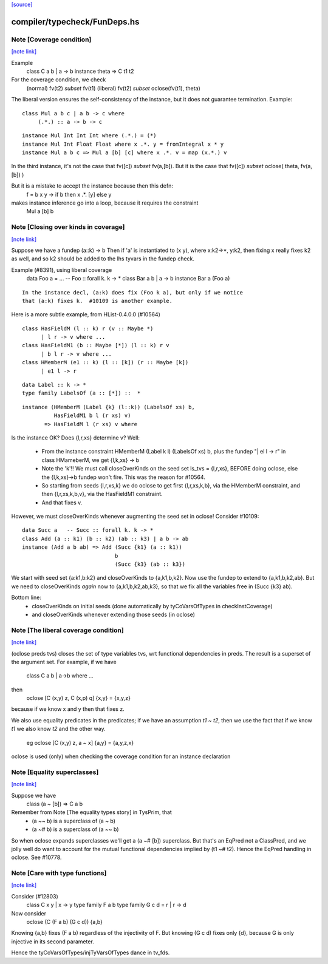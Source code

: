 `[source] <https://gitlab.haskell.org/ghc/ghc/tree/master/compiler/typecheck/FunDeps.hs>`_

compiler/typecheck/FunDeps.hs
=============================


Note [Coverage condition]
~~~~~~~~~~~~~~~~~~~~~~~~~

`[note link] <https://gitlab.haskell.org/ghc/ghc/tree/master/compiler/typecheck/FunDeps.hs#L337>`__

Example
      class C a b | a -> b
      instance theta => C t1 t2

For the coverage condition, we check
   (normal)    fv(t2) `subset` fv(t1)
   (liberal)   fv(t2) `subset` oclose(fv(t1), theta)

The liberal version  ensures the self-consistency of the instance, but
it does not guarantee termination. Example:

::

   class Mul a b c | a b -> c where
        (.*.) :: a -> b -> c

::

   instance Mul Int Int Int where (.*.) = (*)
   instance Mul Int Float Float where x .*. y = fromIntegral x * y
   instance Mul a b c => Mul a [b] [c] where x .*. v = map (x.*.) v

In the third instance, it's not the case that fv([c]) `subset` fv(a,[b]).
But it is the case that fv([c]) `subset` oclose( theta, fv(a,[b]) )

But it is a mistake to accept the instance because then this defn:
        f = \ b x y -> if b then x .*. [y] else y
makes instance inference go into a loop, because it requires the constraint
        Mul a [b] b



Note [Closing over kinds in coverage]
~~~~~~~~~~~~~~~~~~~~~~~~~~~~~~~~~~~~~

`[note link] <https://gitlab.haskell.org/ghc/ghc/tree/master/compiler/typecheck/FunDeps.hs#L423>`__

Suppose we have a fundep  (a::k) -> b
Then if 'a' is instantiated to (x y), where x:k2->*, y:k2,
then fixing x really fixes k2 as well, and so k2 should be added to
the lhs tyvars in the fundep check.

Example (#8391), using liberal coverage
      data Foo a = ...  -- Foo :: forall k. k -> *
      class Bar a b | a -> b
      instance Bar a (Foo a)

::

    In the instance decl, (a:k) does fix (Foo k a), but only if we notice
    that (a:k) fixes k.  #10109 is another example.

Here is a more subtle example, from HList-0.4.0.0 (#10564)

::

  class HasFieldM (l :: k) r (v :: Maybe *)
        | l r -> v where ...
  class HasFieldM1 (b :: Maybe [*]) (l :: k) r v
        | b l r -> v where ...
  class HMemberM (e1 :: k) (l :: [k]) (r :: Maybe [k])
        | e1 l -> r

::

  data Label :: k -> *
  type family LabelsOf (a :: [*]) ::  *

::

  instance (HMemberM (Label {k} (l::k)) (LabelsOf xs) b,
            HasFieldM1 b l (r xs) v)
         => HasFieldM l (r xs) v where

Is the instance OK? Does {l,r,xs} determine v?  Well:

  * From the instance constraint HMemberM (Label k l) (LabelsOf xs) b,
    plus the fundep "| el l -> r" in class HMameberM,
    we get {l,k,xs} -> b

  * Note the 'k'!! We must call closeOverKinds on the seed set
    ls_tvs = {l,r,xs}, BEFORE doing oclose, else the {l,k,xs}->b
    fundep won't fire.  This was the reason for #10564.

  * So starting from seeds {l,r,xs,k} we do oclose to get
    first {l,r,xs,k,b}, via the HMemberM constraint, and then
    {l,r,xs,k,b,v}, via the HasFieldM1 constraint.

  * And that fixes v.

However, we must closeOverKinds whenever augmenting the seed set
in oclose!  Consider #10109:

::

  data Succ a   -- Succ :: forall k. k -> *
  class Add (a :: k1) (b :: k2) (ab :: k3) | a b -> ab
  instance (Add a b ab) => Add (Succ {k1} (a :: k1))
                               b
                               (Succ {k3} (ab :: k3})

We start with seed set {a:k1,b:k2} and closeOverKinds to {a,k1,b,k2}.
Now use the fundep to extend to {a,k1,b,k2,ab}.  But we need to
closeOverKinds *again* now to {a,k1,b,k2,ab,k3}, so that we fix all
the variables free in (Succ {k3} ab).

Bottom line:
  * closeOverKinds on initial seeds (done automatically
    by tyCoVarsOfTypes in checkInstCoverage)
  * and closeOverKinds whenever extending those seeds (in oclose)



Note [The liberal coverage condition]
~~~~~~~~~~~~~~~~~~~~~~~~~~~~~~~~~~~~~

`[note link] <https://gitlab.haskell.org/ghc/ghc/tree/master/compiler/typecheck/FunDeps.hs#L489>`__

(oclose preds tvs) closes the set of type variables tvs,
wrt functional dependencies in preds.  The result is a superset
of the argument set.  For example, if we have
        class C a b | a->b where ...
then
        oclose [C (x,y) z, C (x,p) q] {x,y} = {x,y,z}
because if we know x and y then that fixes z.

We also use equality predicates in the predicates; if we have an
assumption `t1 ~ t2`, then we use the fact that if we know `t1` we
also know `t2` and the other way.
  eg    oclose [C (x,y) z, a ~ x] {a,y} = {a,y,z,x}

oclose is used (only) when checking the coverage condition for
an instance declaration



Note [Equality superclasses]
~~~~~~~~~~~~~~~~~~~~~~~~~~~~

`[note link] <https://gitlab.haskell.org/ghc/ghc/tree/master/compiler/typecheck/FunDeps.hs#L507>`__

Suppose we have
  class (a ~ [b]) => C a b

Remember from Note [The equality types story] in TysPrim, that
  * (a ~~ b) is a superclass of (a ~ b)
  * (a ~# b) is a superclass of (a ~~ b)

So when oclose expands superclasses we'll get a (a ~# [b]) superclass.
But that's an EqPred not a ClassPred, and we jolly well do want to
account for the mutual functional dependencies implied by (t1 ~# t2).
Hence the EqPred handling in oclose.  See #10778.



Note [Care with type functions]
~~~~~~~~~~~~~~~~~~~~~~~~~~~~~~~

`[note link] <https://gitlab.haskell.org/ghc/ghc/tree/master/compiler/typecheck/FunDeps.hs#L521>`__

Consider (#12803)
  class C x y | x -> y
  type family F a b
  type family G c d = r | r -> d

Now consider
  oclose (C (F a b) (G c d)) {a,b}

Knowing {a,b} fixes (F a b) regardless of the injectivity of F.
But knowing (G c d) fixes only {d}, because G is only injective
in its second parameter.

Hence the tyCoVarsOfTypes/injTyVarsOfTypes dance in tv_fds.


